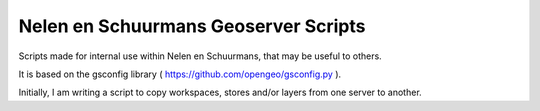 Nelen en Schuurmans Geoserver Scripts
=====================================

Scripts made for internal use within Nelen en Schuurmans, that may be
useful to others.

It is based on the gsconfig library ( https://github.com/opengeo/gsconfig.py ).

Initially, I am writing a script to copy workspaces, stores and/or
layers from one server to another.
